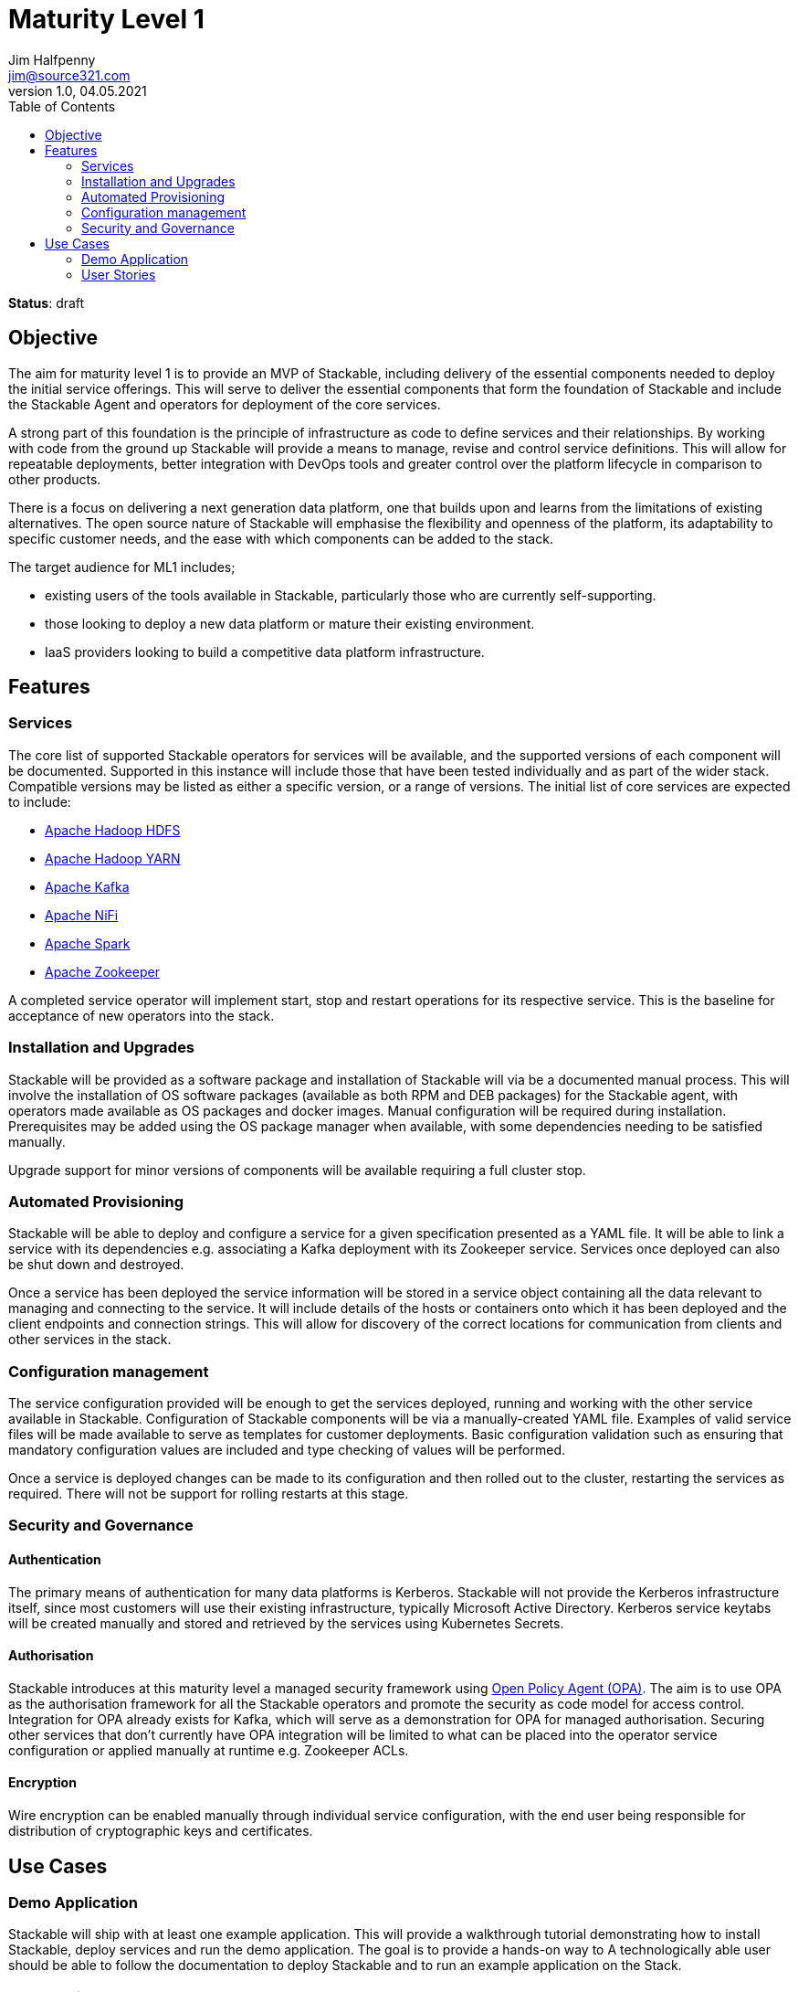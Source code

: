 = Maturity Level 1
Jim Halfpenny <jim@source321.com>
v1.0, 04.05.2021
:status: draft
:toc:
:icons: font

*Status*: {status}

== Objective
The aim for maturity level 1 is to provide an MVP of Stackable, including delivery of the essential components needed to deploy the initial service offerings. This will serve to deliver the essential components that form the foundation of Stackable and include the Stackable Agent and operators for deployment of the core services.

A strong part of this foundation is the principle of infrastructure as code to define services and their relationships. By working with code from the ground up Stackable will provide a means to manage, revise and control service definitions. This will allow for repeatable deployments, better integration with DevOps tools and greater control over the platform lifecycle in comparison to other products.

There is a focus on delivering a next generation data platform, one that builds upon and learns from the limitations of existing alternatives. The open source nature of Stackable will emphasise the flexibility and openness of the platform, its adaptability to specific customer needs, and the ease with which components can be added to the stack.

The target audience for ML1 includes;

* existing users of the tools available in Stackable, particularly those who are currently self-supporting.
* those looking to deploy a new data platform or mature their existing environment.
* IaaS providers looking to build a competitive data platform infrastructure.

== Features
=== Services
The core list of supported Stackable operators for services will be available, and the supported versions of each component will be documented. Supported in this instance will include those that have been tested individually and as part of the wider stack. Compatible versions may be listed as either a specific version, or a range of versions. The initial list of core services are expected to include:

* https://hadoop.apache.org/[Apache Hadoop HDFS]
* https://hadoop.apache.org/[Apache Hadoop YARN]
* https://kafka.apache.org/[Apache Kafka]
* https://nifi.apache.org/[Apache NiFi]
* https://spark.apache.org/[Apache Spark]
* https://zookeeper.apache.org/[Apache Zookeeper]

A completed service operator will implement start, stop and restart operations for its respective service. This is the baseline for acceptance of new operators into the stack.

=== Installation and Upgrades
Stackable will be provided as a software package and installation of Stackable will via be a documented manual process. This will involve the installation of OS software packages (available as both RPM and DEB packages) for the Stackable agent, with operators made available as OS packages and docker images. Manual configuration will be required during installation. Prerequisites may be added using the OS package manager when available, with some dependencies needing to be satisfied manually.

Upgrade support for minor versions of components will be available requiring a full cluster stop.

=== Automated Provisioning
Stackable will be able to deploy and configure a service for a given specification presented as a YAML file. It will be able to link a service with its dependencies e.g. associating a Kafka deployment with its Zookeeper service. Services once deployed can also be shut down and destroyed.

Once a service has been deployed the service information will be stored in a service object containing all the data relevant to managing and connecting to the service. It will include details of the hosts or containers onto which it has been deployed and the client endpoints and connection strings. This will allow for discovery of the correct locations for communication from clients and other services in the stack.


=== Configuration management
The service configuration provided will be enough to get the services deployed, running and working with the other service available in Stackable. Configuration of Stackable components will be via a manually-created YAML file. Examples of valid service files will be made available to serve as templates for customer deployments. Basic configuration validation such as ensuring that mandatory configuration values are included and type checking of values will be performed.

Once a service is deployed changes can be made to its configuration and then rolled out to the cluster, restarting the services as required. There will not be support for rolling restarts at this stage.

=== Security and  Governance
==== Authentication
The primary means of authentication for many data platforms is Kerberos. Stackable will not provide the Kerberos infrastructure itself, since most customers will use their existing infrastructure, typically Microsoft Active Directory. Kerberos service keytabs will be created manually and stored and retrieved by the services using Kubernetes Secrets.

==== Authorisation
Stackable introduces at this maturity level a managed security framework using https://www.openpolicyagent.org/[Open Policy Agent (OPA)]. The aim is to use OPA as the authorisation framework for all the Stackable operators and promote the security as code model for access control. Integration for OPA already exists for Kafka, which will serve as a demonstration for OPA for managed authorisation. Securing other services that don't currently have OPA integration will be limited to what can be placed into the operator service configuration or applied manually at runtime e.g. Zookeeper ACLs.

==== Encryption
Wire encryption can be enabled manually through individual service configuration, with the end user being responsible for distribution of cryptographic keys and certificates.

== Use Cases
=== Demo Application

Stackable will ship with at least one example application. This will provide a walkthrough tutorial demonstrating how to install Stackable, deploy services and run the demo application. The goal is to provide a hands-on way to  A technologically able user should be able to follow the documentation to deploy Stackable and to run an example application on the Stack.

=== User Stories
Stackable will deliver the ability to deploy a data platform with sufficient breadth to allow data storage, movement and processing.

* "As a data custodian, I'd like to create a Stackable data lake to store and process our high-volume business data."
* "As a Data Scientist, I'd like to calculate a Page Rank with SparklyR from RStudio on a stackable powered Spark cluster."
* "As a specialist field / department, I’d like to securely ingest a data stream into a stackable powered Kafka cluster"


